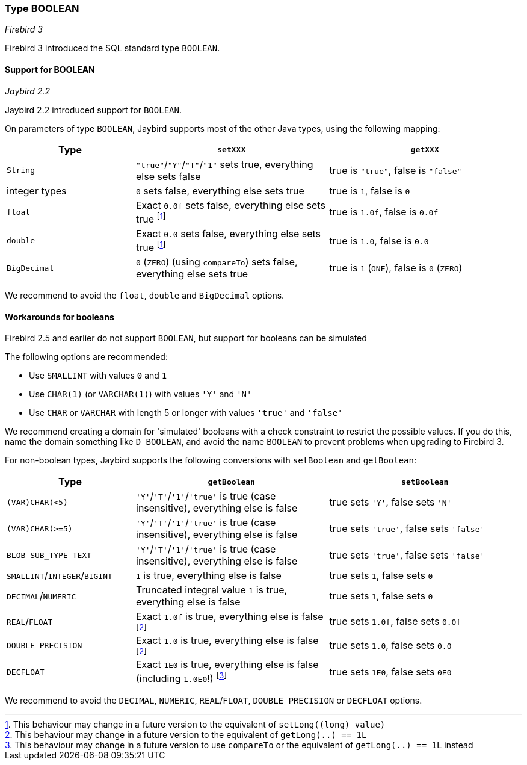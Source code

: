 [[ref-boolean]]
=== Type BOOLEAN

[.since]_Firebird 3_

Firebird 3 introduced the SQL standard type `BOOLEAN`.

[[ref-boolean-support]]
==== Support for BOOLEAN

[.since]_Jaybird 2.2_

Jaybird 2.2 introduced support for `BOOLEAN`.

On parameters of type `BOOLEAN`, Jaybird supports most of the other Java types, using the following mapping:

[cols="2,3,3"]
|===
|Type | `setXXX` | `getXXX`

|`String`
|`"true"`/`"Y"`/`"T"`/`"1"` sets true, everything else sets false
|true is `"true"`, false is `"false"`

|integer types
|`0` sets false, everything else sets true
|true is `1`, false is `0`

|`float`
|Exact `0.0f` sets false, everything else sets true footnote:boolean-set-float[This behaviour may change in a future version to the equivalent of `setLong((long) value)`]
|true is `1.0f`, false is `0.0f`

|`double`
|Exact `0.0` sets false, everything else sets true footnote:boolean-set-float[]
|true is `1.0`, false is `0.0`

|`BigDecimal`
|`0` (`ZERO`) (using `compareTo`) sets false, everything else sets true
|true is `1` (`ONE`), false is `0` (`ZERO`)
|===

We recommend to avoid the `float`, `double` and `BigDecimal` options.

[[ref-boolean-workaround]]
==== Workarounds for booleans

Firebird 2.5 and earlier do not support `BOOLEAN`, but support for booleans can be simulated

The following options are recommended:

* Use `SMALLINT` with values `0` and `1`
* Use `CHAR(1)` (or `VARCHAR(1)`) with values `'Y'` and `'N'`
* Use `CHAR` or `VARCHAR` with length 5 or longer with values `'true'` and `'false'`

We recommend creating a domain for 'simulated' booleans with a check constraint to restrict the possible values.
If you do this, name the domain something like `D_BOOLEAN`, and avoid the name `BOOLEAN` to prevent problems when upgrading to Firebird 3.

For non-boolean types, Jaybird supports the following conversions with `setBoolean` and `getBoolean`:

[cols="2,3,3"]
|===
|Type | `getBoolean` | `setBoolean`

|`(VAR)CHAR(<5)`
|`'Y'`/`'T'`/`'1'`/`'true'` is true (case insensitive), everything else is false
|true sets `'Y'`, false sets `'N'`

|`(VAR)CHAR(>=5)`
|`'Y'`/`'T'`/`'1'`/`'true'` is true (case insensitive), everything else is false
|true sets `'true'`, false sets `'false'`

|`BLOB SUB_TYPE TEXT`
|`'Y'`/`'T'`/`'1'`/`'true'` is true (case insensitive), everything else is false
|true sets `'true'`, false sets `'false'`

|`SMALLINT`/`INTEGER`/`BIGINT`
|`1` is true, everything else is false
|true sets `1`, false sets `0`

|`DECIMAL`/`NUMERIC`
|Truncated integral value `1` is true, everything else is false
|true sets `1`, false sets `0`

|`REAL`/`FLOAT`
|Exact `1.0f` is true, everything else is false footnote:boolean-get-float[This behaviour may change in a future version to the equivalent of `getLong(..) == 1L`]
|true sets `1.0f`, false sets `0.0f`

|`DOUBLE PRECISION`
|Exact `1.0` is true, everything else is false footnote:boolean-get-float[]
|true sets `1.0`, false sets `0.0`

|`DECFLOAT`
|Exact `1E0` is true, everything else is false (including `1.0E0`!) footnote:[This behaviour may change in a future version to use `compareTo` or the equivalent of `getLong(..) == 1L` instead]
|true sets `1E0`, false sets `0E0`
|===

We recommend to avoid the `DECIMAL`, `NUMERIC`, `REAL`/`FLOAT`, `DOUBLE PRECISION` or `DECFLOAT` options.
